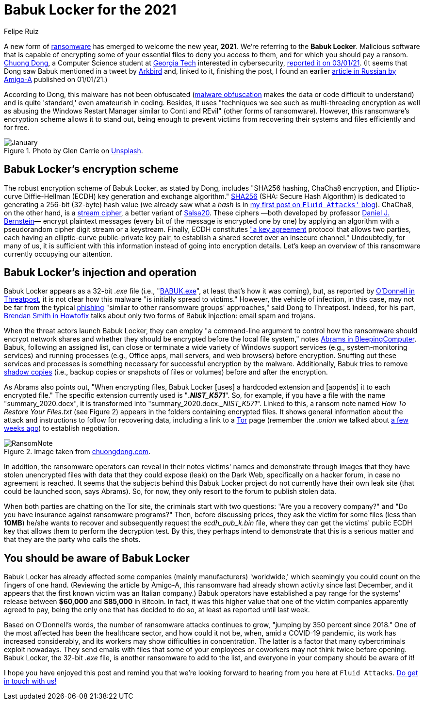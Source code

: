 :slug: babuk-locker/
:date: 2021-01-14
:subtitle: The first ransomware (as a gift) for this new year
:category: attacks
:tags: software, security, vulnerability, hacking, mistake
:image: cover.png
:alt: Photo by Guido Hofmann on Unsplash
:description: Here's a post dedicated to the new form of ransomware, Babuk Locker. I mention its encryption scheme, its injection, operation, and other basic things about it.
:keywords: Ransomware, Babuk, Locker, Software, Security, Vulnerability, Hacking, Ethical Hacking, Pentesting
:author: Felipe Ruiz
:writer: fruiz
:name: Felipe Ruiz
:about1: Cybersecurity Editor
:source: https://unsplash.com/photos/iu6OOcloLvY

= Babuk Locker for the 2021

A new form of link:../ransomware/[ransomware] has emerged to welcome the new year, *2021*.
We're referring to the *Babuk Locker*.
Malicious software that is capable of encrypting
some of your essential files to deny you access to them,
and for which you should pay a ransom.
link:http://chuongdong.com[Chuong Dong], a Computer Science student
at link:https://www.gatech.edu/[Georgia Tech] interested in cybersecurity,
link:http://chuongdong.com/reverse%20engineering/2021/01/03/BabukRansomware/[reported it on 03/01/21].
(It seems that Dong saw Babuk mentioned in a tweet by link:https://twitter.com/Arkbird_SOLG[Arkbird] and,
linked to it, finishing the post,
I found an earlier link:https://id-ransomware.blogspot.com/2021/01/babuk-ransomware.html[article in Russian by Amigo-A] published on 01/01/21.)

According to Dong, this malware has not been obfuscated
(link:https://securityboulevard.com/2020/02/what-is-malware-obfuscation/[malware obfuscation] makes the data or code difficult to understand)
and is quite 'standard,' even amateurish in coding.
Besides, it uses "techniques we see such as multi-threading encryption
as well as abusing the Windows Restart Manager similar to Conti and REvil"
(other forms of ransomware).
However, this ransomware's encryption scheme allows it to stand out,
being enough to prevent victims from recovering their systems and files
efficiently and for free.

.Photo by Glen Carrie on link:https://unsplash.com/photos/TGeFx4x4NHU[Unsplash].
image::january.png[January]

== Babuk Locker's encryption scheme

The robust encryption scheme of Babuk Locker, as stated by Dong,
includes "SHA256 hashing, ChaCha8 encryption,
and Elliptic-curve Diffie-Hellman (ECDH)
key generation and exchange algorithm."
link:https://xorbin.com/tools/sha256-hash-calculator[SHA256] (SHA: Secure Hash Algorithm) is dedicated to generating
a 256-bit (32-byte) hash value
(we already saw what a _hash_ is
in link:../pass-cracking/[my first post on `Fluid Attacks'` blog]).
ChaCha8, on the other hand, is a link:https://en.wikipedia.org/wiki/Stream_cipher[stream cipher], a better variant of link:https://en.wikipedia.org/wiki/Salsa20[Salsa20].
These ciphers —both developed by professor link:https://en.wikipedia.org/wiki/Daniel_J._Bernstein[Daniel J. Bernstein]—
encrypt plaintext messages (every bit of the message is encrypted one by one)
by applying an algorithm
with a pseudorandom cipher digit stream or a keystream.
Finally, ECDH constitutes link:https://en.wikipedia.org/wiki/Elliptic-curve_Diffie%E2%80%93Hellman["a key agreement] protocol
that allows two parties, each having an elliptic-curve public-private key pair,
to establish a shared secret over an insecure channel."
Undoubtedly, for many of us, it is sufficient with this information
instead of going into encryption details.
Let's keep an overview of this ransomware currently occupying our attention.

== Babuk Locker's injection and operation

Babuk Locker appears as a 32-bit _.exe_ file
(i.e., "link:https://id-ransomware.blogspot.com/2021/01/babuk-ransomware.html[BABUK.exe]", at least that’s how it was coming),
but, as reported by link:https://threatpost.com/ransomware-babuk-locker-large-corporations/162836/[O'Donnell in Threatpost],
it is not clear how this malware "is initially spread to victims."
However, the vehicle of infection, in this case,
may not be far from the typical link:../phishing/[phishing]
"similar to other ransomware groups' approaches," said Dong to Threatpost.
Indeed, for his part, link:https://howtofix.guide/babuk-locker/[Brendan Smith in Howtofix]
talks about only two forms of Babuk injection: email spam and trojans.

When the threat actors launch Babuk Locker,
they can employ "a command-line argument to control
how the ransomware should encrypt network shares
and whether they should be encrypted before the local file system,"
notes link:https://www.bleepingcomputer.com/news/security/babuk-locker-is-the-first-new-enterprise-ransomware-of-2021/[Abrams in BleepingComputer].
Babuk, following an assigned list,
can close or terminate a wide variety of Windows support services
(e.g., system-monitoring services) and running processes
(e.g., Office apps, mail servers, and web browsers) before encryption.
Snuffing out these services and processes is something necessary
for successful encryption by the malware.
Additionally, Babuk tries to remove link:https://en.wikipedia.org/wiki/Shadow_Copy[shadow copies]
(i.e., backup copies or snapshots of files or volumes)
before and after the encryption.

As Abrams also points out, "When encrypting files,
Babuk Locker [uses] a hardcoded extension
and [appends] it to each encrypted file."
The specific extension currently used is "*.__NIST_K571__*".
So, for example, if you have a file with the name "summary_2020.docx",
it is transformed into "summary_2020.docx.__NIST_K571_".
Linked to this, a ransom note named _How To Restore Your Files.txt_
(see Figure 2) appears in the folders containing encrypted files.
It shows general information about the attack
and instructions to follow for recovering data,
including a link to a link:https://www.torproject.org/[Tor] page
(remember the _.onion_ we talked about
link:../dark-web/[a few weeks ago]) to establish negotiation.

.Image taken from link:http://chuongdong.com/uploads/RansomNote.PNG[chuongdong.com].
image::ransomnote.png[RansomNote]

In addition, the ransomware operators
can reveal in their notes victims' names and demonstrate through images
that they have stolen unencrypted files with data
that they could expose (leak) on the Dark Web,
specifically on a hacker forum, in case no agreement is reached.
It seems that the subjects behind this Babuk Locker project
do not currently have their own leak site
(that could be launched soon, says Abrams).
So, for now, they only resort to the forum to publish stolen data.

When both parties are chatting on the Tor site,
the criminals start with two questions:
"Are you a recovery company?"
and "Do you have insurance against ransomware programs?"
Then, before discussing prices, they ask the victim for some files
(less than *10MB*) he/she wants to recover
and subsequently request the _ecdh_pub_k.bin_ file,
where they can get the victims' public ECDH key
that allows them to perform the decryption test.
By this, they perhaps intend to demonstrate that this is a serious matter
and that they are the party who calls the shots.

== You should be aware of Babuk Locker

Babuk Locker has already affected
some companies (mainly manufacturers) 'worldwide,'
which seemingly you could count on the fingers of one hand.
(Reviewing the article by Amigo-A,
this ransomware had already shown activity since last December,
and it appears that the first known victim was an Italian company.)
Babuk operators have established a pay range for the systems' release
between *$60,000* and *$85,000* in Bitcoin.
In fact, it was this higher value
that one of the victim companies apparently agreed to pay,
being the only one that has decided to do so,
at least as reported until last week.

Based on O'Donnell's words, the number of ransomware attacks continues to grow,
"jumping by 350 percent since 2018."
One of the most affected has been the healthcare sector,
and how could it not be, when, amid a COVID-19 pandemic,
its work has increased considerably,
and its workers may show difficulties in concentration.
The latter is a factor that many cybercriminals exploit nowadays.
They send emails with files
that some of your employees or coworkers may not think twice before opening.
Babuk Locker, the 32-bit _.exe_ file, is another ransomware to add to the list,
and everyone in your company should be aware of it!

I hope you have enjoyed this post
and remind you that we're looking forward to hearing from you
here at `Fluid Attacks`. link:../../contact-us/[Do get in touch with us!]
